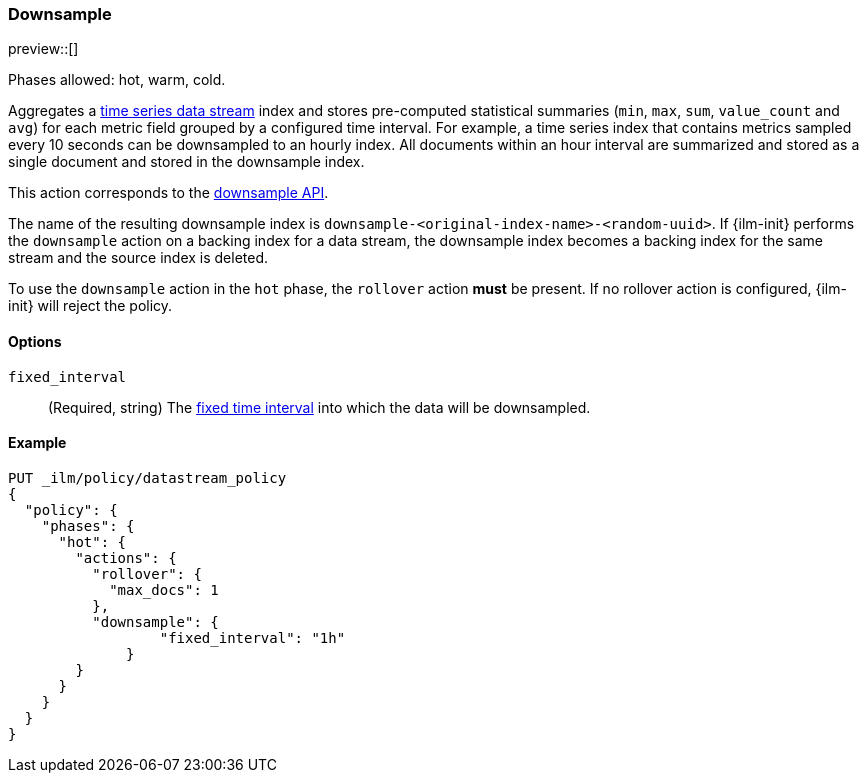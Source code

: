 [role="xpack"]
[[ilm-downsample]]
=== Downsample

preview::[]

Phases allowed: hot, warm, cold.

Aggregates a <<tsds,time series data stream>> index and stores pre-computed
statistical summaries (`min`, `max`, `sum`, `value_count` and `avg`) for each
metric field grouped by a configured time interval. For example, a time series
index that contains metrics sampled every 10 seconds can be downsampled to an
hourly index. All documents within an hour interval are summarized and stored as
a single document and stored in the downsample index.

This action corresponds to the  <<indices-downsample-data-stream,downsample API>>.

The name of the resulting downsample index is
`downsample-<original-index-name>-<random-uuid>`. If {ilm-init} performs the
`downsample` action on a backing index for a data stream, the downsample index
becomes a backing index for the same stream and the source index is deleted.

To use the `downsample` action in the `hot` phase, the `rollover` action *must*
be present. If no rollover action is configured, {ilm-init} will reject the
policy.

[role="child_attributes"]
[[ilm-downsample-options]]
==== Options

`fixed_interval`:: (Required, string) The
<<rollup-understanding-group-intervals,fixed time interval>> into which the data
will be downsampled.

[[ilm-downsample-ex]]
==== Example 

[source,console]
----
PUT _ilm/policy/datastream_policy   
{
  "policy": {                       
    "phases": {
      "hot": {                      
        "actions": {
          "rollover": {             
            "max_docs": 1
          },
          "downsample": {
  	          "fixed_interval": "1h"
  	      }
        }
      }
    }
  }
}
----